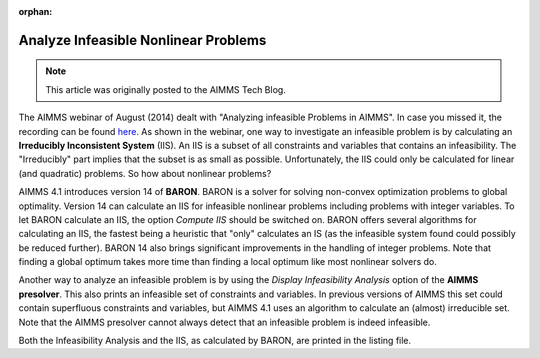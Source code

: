 ﻿:orphan:

.. cannot find the webinar link, so removing from toctree

Analyze Infeasible Nonlinear Problems
=======================================

.. meta::
   :description: How to evaluate infeasible results to nonlinear problems.
   :keywords: infeasible, nonlinear, debug, iis, presolver

.. note::

	This article was originally posted to the AIMMS Tech Blog.



The AIMMS webinar of August (2014) dealt with "Analyzing infeasible Problems in AIMMS". In case you missed it, the recording can be found `here <https://aimms.com/english/developers/resources/webinars/webinars-demand/analyzing-infeasible-problems-aimms/>`_. As shown in the webinar, one way to investigate an infeasible problem is by calculating an **Irreducibly Inconsistent System** (IIS). An IIS is a subset of all constraints and variables that contains an infeasibility. The "Irreducibly" part implies that the subset is as small as possible. Unfortunately, the IIS could only be calculated for linear (and quadratic) problems. So how about nonlinear problems?

AIMMS 4.1 introduces version 14 of **BARON**. BARON is a solver for solving non-convex optimization problems to global optimality. Version 14 can calculate an IIS for infeasible nonlinear problems including problems with integer variables. To let BARON calculate an IIS, the option *Compute IIS* should be switched on. BARON offers several algorithms for calculating an IIS, the fastest being a heuristic that "only" calculates an IS (as the infeasible system found could possibly be reduced further). BARON 14 also brings significant improvements in the handling of integer problems. Note that finding a global optimum takes more time than finding a local optimum like most nonlinear solvers do.

Another way to analyze an infeasible problem is by using the *Display Infeasibility Analysis* option of the **AIMMS presolver**. This also prints an infeasible set of constraints and variables. In previous versions of AIMMS this set could contain superfluous constraints and variables, but AIMMS 4.1 uses an algorithm to calculate an (almost) irreducible set. Note that the AIMMS presolver cannot always detect that an infeasible problem is indeed infeasible.

Both the Infeasibility Analysis and the IIS, as calculated by BARON, are printed in the listing file.





